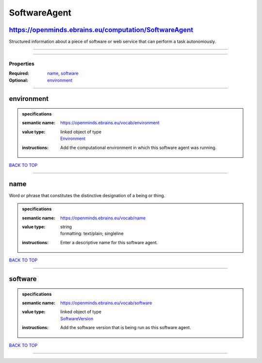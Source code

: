 #############
SoftwareAgent
#############

https://openminds.ebrains.eu/computation/SoftwareAgent
------------------------------------------------------

Structured information about a piece of software or web service that can perform a task autonomously.

------------

------------

**********
Properties
**********

:Required: `name <name_heading_>`_, `software <software_heading_>`_
:Optional: `environment <environment_heading_>`_

------------

.. _environment_heading:

environment
-----------

.. admonition:: specifications

   :semantic name: https://openminds.ebrains.eu/vocab/environment
   :value type: | linked object of type
                | `Environment <https://openminds-documentation.readthedocs.io/en/latest/specifications/computation/environment.html>`_
   :instructions: Add the computational environment in which this software agent was running.

`BACK TO TOP <SoftwareAgent_>`_

------------

.. _name_heading:

name
----

Word or phrase that constitutes the distinctive designation of a being or thing.

.. admonition:: specifications

   :semantic name: https://openminds.ebrains.eu/vocab/name
   :value type: | string
                | formatting: text/plain; singleline
   :instructions: Enter a descriptive name for this software agent.

`BACK TO TOP <SoftwareAgent_>`_

------------

.. _software_heading:

software
--------

.. admonition:: specifications

   :semantic name: https://openminds.ebrains.eu/vocab/software
   :value type: | linked object of type
                | `SoftwareVersion <https://openminds-documentation.readthedocs.io/en/latest/specifications/core/products/softwareVersion.html>`_
   :instructions: Add the software version that is being run as this software agent.

`BACK TO TOP <SoftwareAgent_>`_

------------

